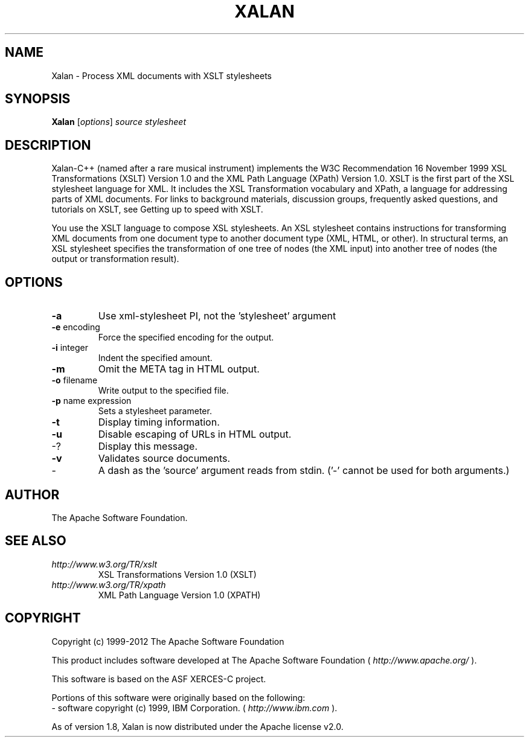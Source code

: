 .TH XALAN "1" "July 2013" "Debian GNU/Linux"
.SH NAME
Xalan \- Process XML documents with XSLT stylesheets
.SH SYNOPSIS
.B Xalan
[\fIoptions\fR] \fIsource stylesheet\fR
.SH DESCRIPTION

Xalan-C++ (named after a rare musical instrument) implements the W3C
Recommendation 16 November 1999 XSL Transformations (XSLT) Version 1.0
and the XML Path Language (XPath) Version 1.0. XSLT is the first part
of the XSL stylesheet language for XML. It includes the XSL
Transformation vocabulary and XPath, a language for addressing parts
of XML documents. For links to background materials, discussion
groups, frequently asked questions, and tutorials on XSLT, see Getting
up to speed with XSLT.
.PP
You use the XSLT language to compose XSL stylesheets. An XSL
stylesheet contains instructions for transforming XML documents from
one document type to another document type (XML, HTML, or other). In
structural terms, an XSL stylesheet specifies the transformation of
one tree of nodes (the XML input) into another tree of nodes (the
output or transformation result).

.SH OPTIONS
.TP
\fB\-a\fR
Use xml\-stylesheet PI, not the 'stylesheet' argument
.TP
\fB\-e\fR encoding
Force the specified encoding for the output.
.TP
\fB\-i\fR integer
Indent the specified amount.
.TP
\fB\-m\fR
Omit the META tag in HTML output.
.TP
\fB\-o\fR filename
Write output to the specified file.
.TP
\fB\-p\fR name expression
Sets a stylesheet parameter.
.TP
\fB\-t\fR
Display timing information.
.TP
\fB\-u\fR
Disable escaping of URLs in HTML output.
.TP
\-?
Display this message.
.TP
\fB\-v\fR
Validates source documents.
.TP
\-
A dash as the 'source' argument reads from stdin.
('\-' cannot be used for both arguments.)
.SH AUTHOR
The Apache Software Foundation.
.SH "SEE ALSO"
.TP
.I http://www.w3.org/TR/xslt
XSL Transformations Version 1.0 (XSLT)
.TP
.I http://www.w3.org/TR/xpath
XML Path Language Version 1.0 (XPATH)
.SH COPYRIGHT
Copyright (c) 1999-2012 The Apache Software Foundation
.PP
This product includes software developed at The Apache Software Foundation (
.I http://www.apache.org/
).
.PP
This software is based on the ASF XERCES-C project.
.PP
Portions of this software were originally based on the following:
    - software copyright (c) 1999, IBM Corporation. (
.I http://www.ibm.com
).
.PP
As of version 1.8, Xalan is now distributed under the Apache license v2.0.
